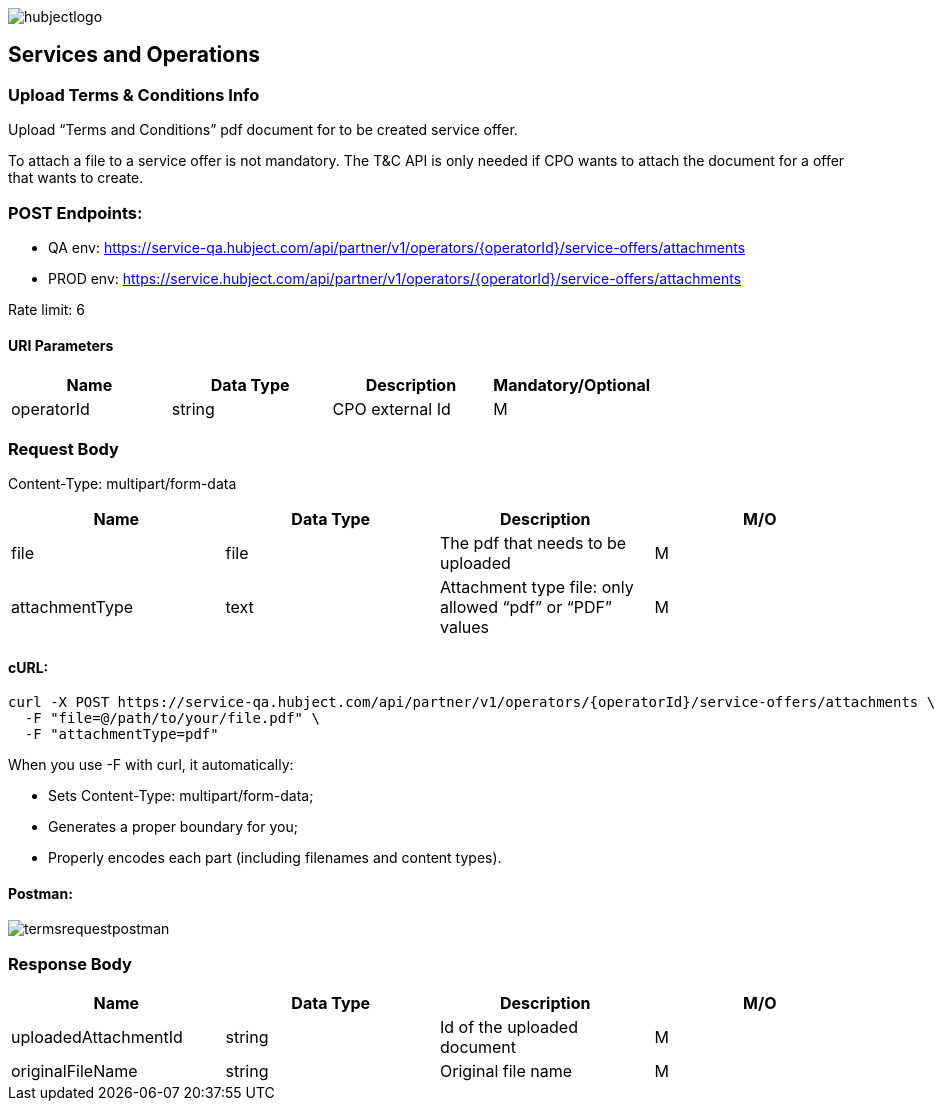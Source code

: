 image::../images/hubjectlogo.png[float="right",align="right"]

[[services_and_operations]]
== Services and Operations

[[UploadTermsAndConditionsInfo]]
=== Upload Terms & Conditions Info

Upload “Terms and Conditions” pdf document for to be created service offer.

To attach a file to a service offer is not mandatory.
The T&C API is only needed if CPO wants to attach the document for a offer that wants to create.

[[Endpoints]]
=== POST Endpoints:

- QA env: https://service-qa.hubject.com/api/partner/v1/operators/{operatorId}/service-offers/attachments
- PROD env: https://service.hubject.com/api/partner/v1/operators/{operatorId}/service-offers/attachments

Rate limit: 6

[[URIParameters]]
==== URI Parameters

[%header]
|====
|    Name    |    Data Type    |    Description    |    Mandatory/Optional
|    operatorId    |    string    |    CPO external Id    |    M
|====

[[RequestBody]]
=== Request Body

Content-Type: multipart/form-data

[%header]
|===
|    Name    |    Data Type    |    Description    |    M/O
|    file    |    file    |    The pdf that needs to be uploaded    |    M
|    attachmentType    |    text    |    Attachment type file: only allowed “pdf” or “PDF” values    |    M
|===

[[cURL]]
==== cURL:

----
curl -X POST https://service-qa.hubject.com/api/partner/v1/operators/{operatorId}/service-offers/attachments \
  -F "file=@/path/to/your/file.pdf" \
  -F "attachmentType=pdf"
----

When you use -F with curl, it automatically:

- Sets Content-Type: multipart/form-data;
- Generates a proper boundary for you;
- Properly encodes each part (including filenames and content types).

[[Postman]]
==== Postman:

image::images/termsrequestpostman.png[]

[[ResponseBody]]
=== Response Body

[%header]
|===
|    Name    |    Data Type    |    Description    |    M/O
|    uploadedAttachmentId    |    string    |    Id of the uploaded document    |    M
|    originalFileName    |    string    |    Original file name    |    M
|===